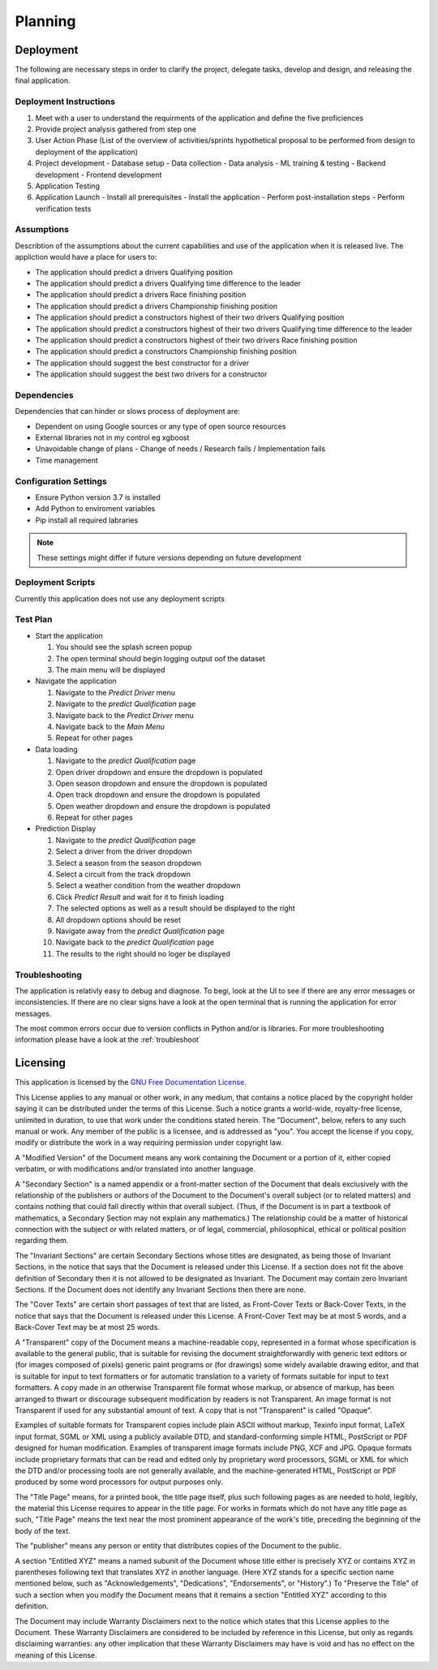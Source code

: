 .. planning

Planning
========
Deployment
----------
The following are necessary steps in order to clarify the project, delegate tasks, develop and design, and releasing the final application.

Deployment Instructions
~~~~~~~~~~~~~~~~~~~~~~~

1.  Meet with a user to understand the requirments of the application and define the five proficiences
2.  Provide project analysis gathered from step one
3.  User Action Phase (List of the overview of activities/sprints hypothetical proposal to be performed from design to deployment of the application)
4.  Project development
    -   Database setup
    -   Data collection
    -   Data analysis
    -   ML training & testing
    -   Backend development
    -   Frontend development
5.  Application Testing
6.  Application Launch
    -   Install all prerequisites
    -   Install the application
    -   Perform post-installation steps
    -   Perform verification tests

Assumptions
~~~~~~~~~~~~
Describtion of the assumptions about the current capabilities and use of the application when it is
released live. The appliction would have a place for users to:

*   The application should predict a drivers Qualifying position
*   The application should predict a drivers Qualifying time difference to the leader
*   The application should predict a drivers Race finishing position
*   The application should predict a drivers Championship finishing position
*   The application should predict a constructors highest of their two drivers Qualifying position
*   The application should predict a constructors highest of their two drivers Qualifying time difference to the leader
*   The application should predict a constructors highest of their two drivers Race finishing position
*   The application should predict a constructors Championship finishing position
*   The application should suggest the best constructor for a driver
*   The application should suggest the best two drivers for a constructor

Dependencies
~~~~~~~~~~~~
Dependencies that can hinder or slows process of deployment are:

-   Dependent on using Google sources or any type of open source resources
-   External libraries not in my control eg xgboost
-   Unavoidable change of plans
    -   Change of needs / Research fails / Implementation fails
-   Time management

Configuration Settings
~~~~~~~~~~~~~~~~~~~~~~

*   Ensure Python version 3.7 is installed 
*   Add Python to enviroment variables
*   Pip install all required labraries

.. note:: These settings might differ if future versions depending on future development

Deployment Scripts
~~~~~~~~~~~~~~~~~~
Currently this application does not use any deployment scripts

Test Plan
~~~~~~~~~

*   Start the application

    1.  You should see the splash screen popup
    2.  The open terminal should begin logging output oof the dataset
    3.  The main menu will be displayed

*   Navigate the application

    1.  Navigate to the `Predict Driver` menu
    2.  Navigate to the `predict Qualification` page
    3.  Navigate back to the `Predict Driver` menu
    4.  Navigate back to the `Main Menu`
    5.  Repeat for other pages

*   Data loading

    1.  Navigate to the `predict Qualification` page
    2.  Open driver dropdown and ensure the dropdown is populated
    3.  Open season dropdown and ensure the dropdown is populated
    4.  Open track dropdown and ensure the dropdown is populated
    5.  Open weather dropdown and ensure the dropdown is populated
    6.  Repeat for other pages

*   Prediction Display
    
    1.  Navigate to the `predict Qualification` page
    2.  Select a driver from the driver dropdown
    3.  Select a season from the season dropdown 
    4.  Select a circuit from the track dropdown
    5.  Select a weather condition from the weather dropdown
    6.  Click `Predict Result` and wait for it to finish loading
    7.  The selected options as well as a result should be displayed to the right
    8.  All dropdown options should be reset
    9.  Navigate away from the `predict Qualification` page 
    10. Navigate back to the `predict Qualification` page
    11. The results to the right should no loger be displayed

Troubleshooting
~~~~~~~~~~~~~~~
The application is relativly easy to debug and diagnose. To begi, look at the UI to see if there are any error messages or inconsistencies. If there are no clear signs have a look at the open terminal that is running the application for error messages. 

The most common errors occur due to version conflicts in Python and/or is libraries. For more troubleshooting information please have a look at the :ref:`troubleshoot`


Licensing
---------
This application is licensed by the `GNU Free Documentation License <https://www.gnu.org/licenses/fdl-1.3.html>`_.

This License applies to any manual or other work, in any medium, that contains a notice placed by the copyright holder saying it can be distributed under the terms of this License. Such a notice grants a world-wide, royalty-free license, unlimited in duration, to use that work under the conditions stated herein. The "Document", below, refers to any such manual or work. Any member of the public is a licensee, and is addressed as "you". You accept the license if you copy, modify or distribute the work in a way requiring permission under copyright law.

A "Modified Version" of the Document means any work containing the Document or a portion of it, either copied verbatim, or with modifications and/or translated into another language.

A "Secondary Section" is a named appendix or a front-matter section of the Document that deals exclusively with the relationship of the publishers or authors of the Document to the Document's overall subject (or to related matters) and contains nothing that could fall directly within that overall subject. (Thus, if the Document is in part a textbook of mathematics, a Secondary Section may not explain any mathematics.) The relationship could be a matter of historical connection with the subject or with related matters, or of legal, commercial, philosophical, ethical or political position regarding them.

The "Invariant Sections" are certain Secondary Sections whose titles are designated, as being those of Invariant Sections, in the notice that says that the Document is released under this License. If a section does not fit the above definition of Secondary then it is not allowed to be designated as Invariant. The Document may contain zero Invariant Sections. If the Document does not identify any Invariant Sections then there are none.

The "Cover Texts" are certain short passages of text that are listed, as Front-Cover Texts or Back-Cover Texts, in the notice that says that the Document is released under this License. A Front-Cover Text may be at most 5 words, and a Back-Cover Text may be at most 25 words.

A "Transparent" copy of the Document means a machine-readable copy, represented in a format whose specification is available to the general public, that is suitable for revising the document straightforwardly with generic text editors or (for images composed of pixels) generic paint programs or (for drawings) some widely available drawing editor, and that is suitable for input to text formatters or for automatic translation to a variety of formats suitable for input to text formatters. A copy made in an otherwise Transparent file format whose markup, or absence of markup, has been arranged to thwart or discourage subsequent modification by readers is not Transparent. An image format is not Transparent if used for any substantial amount of text. A copy that is not "Transparent" is called "Opaque".

Examples of suitable formats for Transparent copies include plain ASCII without markup, Texinfo input format, LaTeX input format, SGML or XML using a publicly available DTD, and standard-conforming simple HTML, PostScript or PDF designed for human modification. Examples of transparent image formats include PNG, XCF and JPG. Opaque formats include proprietary formats that can be read and edited only by proprietary word processors, SGML or XML for which the DTD and/or processing tools are not generally available, and the machine-generated HTML, PostScript or PDF produced by some word processors for output purposes only.

The "Title Page" means, for a printed book, the title page itself, plus such following pages as are needed to hold, legibly, the material this License requires to appear in the title page. For works in formats which do not have any title page as such, "Title Page" means the text near the most prominent appearance of the work's title, preceding the beginning of the body of the text.

The "publisher" means any person or entity that distributes copies of the Document to the public.

A section "Entitled XYZ" means a named subunit of the Document whose title either is precisely XYZ or contains XYZ in parentheses following text that translates XYZ in another language. (Here XYZ stands for a specific section name mentioned below, such as "Acknowledgements", "Dedications", "Endorsements", or "History".) To "Preserve the Title" of such a section when you modify the Document means that it remains a section "Entitled XYZ" according to this definition.

The Document may include Warranty Disclaimers next to the notice which states that this License applies to the Document. These Warranty Disclaimers are considered to be included by reference in this License, but only as regards disclaiming warranties: any other implication that these Warranty Disclaimers may have is void and has no effect on the meaning of this License.
